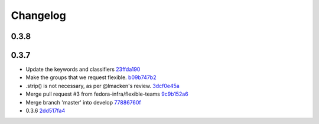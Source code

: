 Changelog
=========

0.3.8
-----


0.3.7
-----

- Update the keywords and classifiers `23ffda190 <https://github.com/fedora-infra/pyramid_fas_openid/commit/23ffda190155b98a4c813c6050142a7044c24bdf>`_
- Make the groups that we request flexible. `b09b747b2 <https://github.com/fedora-infra/pyramid_fas_openid/commit/b09b747b21507fb7a244b4d4e62c539bcc372d72>`_
- .strip() is not necessary, as per @lmacken's review. `3dcf0e45a <https://github.com/fedora-infra/pyramid_fas_openid/commit/3dcf0e45a97506fc323d50c2c8564e74b061c443>`_
- Merge pull request #3 from fedora-infra/flexible-teams `9c9b152a6 <https://github.com/fedora-infra/pyramid_fas_openid/commit/9c9b152a6ecb27e0f25dab70c679521301a33d29>`_
- Merge branch 'master' into develop `77886760f <https://github.com/fedora-infra/pyramid_fas_openid/commit/77886760ffbf1edf75a5e34ce58ce5687d976ca5>`_
- 0.3.6 `2dd517fa4 <https://github.com/fedora-infra/pyramid_fas_openid/commit/2dd517fa4306e85c3c8904097ffd8c500812d41a>`_
